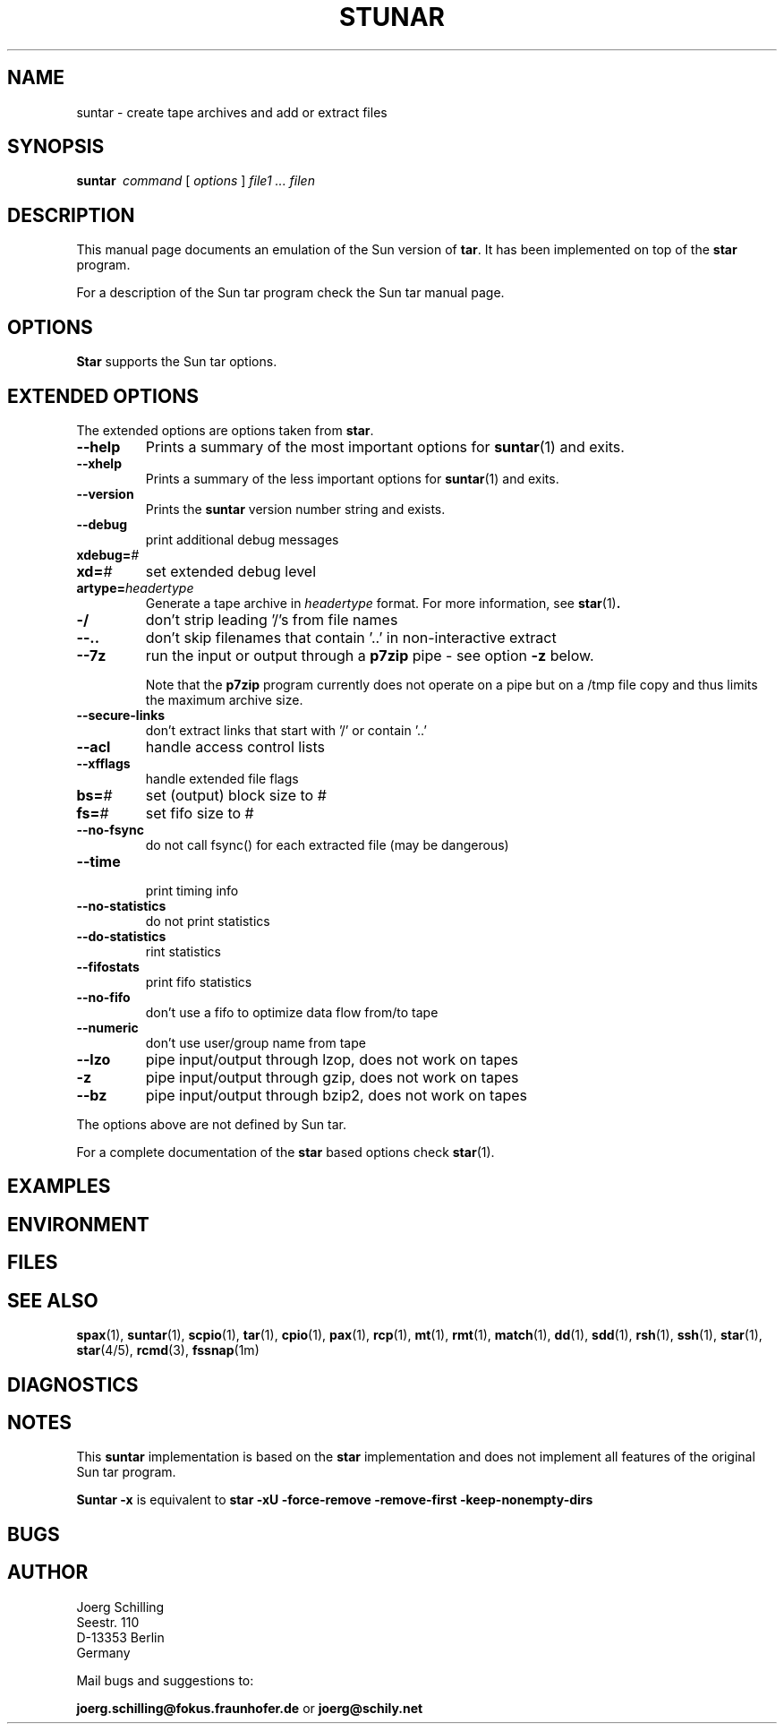 . \" @(#)suntar.1	1.10 18/05/22 Copyr 2004-2018 J. Schilling
. \"  Manual Seite fuer suntar
. \"
.if t .ds a \v'-0.55m'\h'0.00n'\z.\h'0.40n'\z.\v'0.55m'\h'-0.40n'a
.if t .ds o \v'-0.55m'\h'0.00n'\z.\h'0.45n'\z.\v'0.55m'\h'-0.45n'o
.if t .ds u \v'-0.55m'\h'0.00n'\z.\h'0.40n'\z.\v'0.55m'\h'-0.40n'u
.if t .ds A \v'-0.77m'\h'0.25n'\z.\h'0.45n'\z.\v'0.77m'\h'-0.70n'A
.if t .ds O \v'-0.77m'\h'0.25n'\z.\h'0.45n'\z.\v'0.77m'\h'-0.70n'O
.if t .ds U \v'-0.77m'\h'0.30n'\z.\h'0.45n'\z.\v'0.77m'\h'-0.75n'U
.if t .ds s \\(*b
.if t .ds S SS
.if n .ds a ae
.if n .ds o oe
.if n .ds u ue
.if n .ds s sz
.TH STUNAR 1 "2018/05/22" "J\*org Schilling" "Schily\'s USER COMMANDS"
.SH NAME
suntar \- create tape archives and add or extract files
.SH SYNOPSIS
.B "suntar\ "
.I command
[
.I options
] 
.I file1 .\|.\|. filen
.SH DESCRIPTION
.PP
This manual page documents an emulation of the Sun version of
.BR tar .
It has been implemented on top of the
.B star
program.
.PP
For a description of the Sun tar program check the Sun tar manual page.
.SH OPTIONS
.B Star
supports the Sun tar options.

.SH "EXTENDED OPTIONS
.PP
The extended options are options taken from
.BR star .
.TP
.B \-\-help
Prints a summary of the most important options for
.BR suntar (1)
and exits.
.TP
.B \-\-xhelp
Prints a summary of the less important options for
.BR suntar (1)
and exits.
.TP
.B \-\-version
Prints the 
.B suntar
version number string and exists.
.TP
.B \-\-debug
print additional debug messages
.TP
.BI xdebug= #
.TP
.BI xd= #
set extended debug level
.TP
.BI artype= headertype
Generate a tape archive in
.I headertype
format. 
For more information, see
.BR star (1) .
.TP
.B \-/
don't strip leading '/'s from file names
.TP
.B \-\-..
don't skip filenames that contain '..' in non-interactive extract
.TP
.B \-\-7z
run the input or output through a
.B p7zip
pipe - see option
.B \-z
below.
.sp
Note that the
.B p7zip
program currently does not operate on a pipe but on a
/tmp file copy and thus limits the maximum archive size.
.TP
.B \-\-secure\-links
don't extract links that start with '/' or contain '..'
.TP
.B \-\-acl
handle access control lists
.TP
.B \-\-xfflags
handle extended file flags
.TP
.BI bs= #
set (output) block size to #
.TP
.BI fs= #
set fifo size to #
.TP
.B \-\-no\-fsync
do not call fsync() for each extracted file (may be dangerous)
.TP
.B \-\-time
 print timing info
.TP
.B \-\-no\-statistics
do not print statistics
.TP
.B \-\-do\-statistics
rint statistics
.TP
.B \-\-fifostats
print fifo statistics
.TP
.B \-\-no\-fifo
don't use a fifo to optimize data flow from/to tape
.TP
.B \-\-numeric
don't use user/group name from tape
.TP
.B \-\-lzo
pipe input/output through lzop, does not work on tapes
.TP
.B \-z
pipe input/output through gzip, does not work on tapes
.TP
.B \-\-bz
pipe input/output through bzip2, does not work on tapes
.PP
The options above are not defined by Sun tar.
.PP
For a complete documentation of the
.B star
based options check
.BR star (1).

.SH EXAMPLES
.SH ENVIRONMENT
.SH FILES
.SH "SEE ALSO"
.BR spax (1), 
.BR suntar (1), 
.BR scpio (1), 
.BR tar (1), 
.BR cpio (1), 
.BR pax (1), 
.BR rcp (1), 
.BR mt (1),
.BR rmt (1), 
.BR match (1), 
.BR dd (1), 
.BR sdd (1), 
.BR rsh (1),
.BR ssh (1),
.BR star (1),
.BR star (4/5),
.BR rcmd (3),
.BR fssnap (1m)
.SH DIAGNOSTICS
.SH NOTES
.PP
This
.B suntar
implementation is based on the
.B star
implementation and does not implement all features of the original Sun tar
program.
.PP
.B "Suntar \-x
is equivalent to
.B "star \-xU \-force\-remove \-remove\-first \-keep\-nonempty\-dirs
.SH BUGS
.SH AUTHOR
.nf
J\*org Schilling
Seestr. 110
D\-13353 Berlin
Germany
.fi
.PP
Mail bugs and suggestions to:
.PP
.B
joerg.schilling@fokus.fraunhofer.de
or
.B
joerg@schily.net
